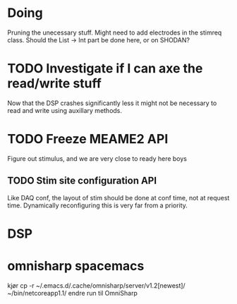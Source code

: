 * Doing
  Pruning the unecessary stuff.
  Might need to add electrodes in the stimreq class.
  Should the List -> Int part be done here, or on 
  SHODAN?

* TODO Investigate if I can axe the read/write stuff
  Now that the DSP crashes significantly less it might not
  be necessary to read and write using auxillary methods.
  
* TODO Freeze MEAME2 API
  Figure out stimulus, and we are very close to ready here boys
** TODO Stim site configuration API
   Like DAQ conf, the layout of stim should be done at conf time,
   not at request time. Dynamically reconfiguring this is very
   far from a priority.

* DSP

* omnisharp spacemacs
  kjør
  cp -r ~/.emacs.d/.cache/omnisharp/server/v1.2[newest]/ ~/bin/netcoreapp1.1/
  endre run til OmniSharp
